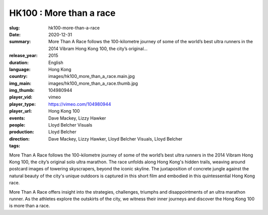 HK100 : More than a race
########################

:slug: hk100-more-than-a-race
:date: 2020-12-31
:summary: More Than A Race follows the 100-kilometre journey of some of the world’s best ultra runners in the 2014 Vibram Hong Kong 100, the city’s original...
:release_year: 2015
:duration: 
:language: English
:country: Hong Kong
:img_main: images/hk100_more_than_a_race.main.jpg
:img_thumb: images/hk100_more_than_a_race.thumb.jpg
:player_vid: 104980944
:player_type: vimeo
:player_url: https://vimeo.com/104980944
:events: Hong Kong 100
:people: Dave Mackey, Lizzy Hawker
:production: Lloyd Belcher Visuals
:direction: Lloyd Belcher
:tags: Dave Mackey, Lizzy Hawker, Lloyd Belcher Visuals, Lloyd Belcher

More Than A Race follows the 100-kilometre journey of some of the world’s best ultra runners in the 2014 Vibram Hong Kong 100, the city’s original solo ultra marathon. The race unfolds along Hong Kong's hidden trails, weaving around postcard images of towering skyscrapers, beyond the iconic skyline. The juxtaposition of concrete jungle against the natural beauty of the city's unique outdoors is captured in this short film and embodied in this quintessential Hong Kong race.

More Than A Race offers insight into the strategies, challenges, triumphs and disappointments of an ultra marathon runner. As the athletes explore the outskirts of the city, we witness their inner journeys and discover the Hong Kong 100 is more than a race.
